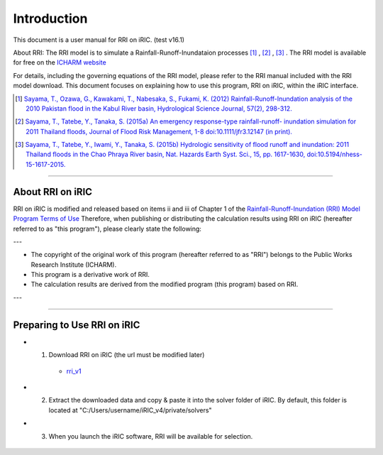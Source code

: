 Introduction
==================================================

This document is a user manual for RRI on iRIC. (test v16.1)

About RRI:   
The RRI model is to simulate a Rainfall-Runoff-Inundataion processes  [1]_ ,  [2]_ ,  [3]_ .   
The RRI model is available for free on the `ICHARM website <https://www.pwri.go.jp/icharm/research/rri/index.html>`_
  
For details, including the governing equations of the RRI model, please refer to the RRI manual included with the RRI model download.   
This document focuses on explaining how to use this program, RRI on iRIC, within the iRIC interface. 
  
.. [1] `Sayama, T., Ozawa, G., Kawakami, T., Nabesaka, S., Fukami, K. (2012) Rainfall-Runoff-Inundation analysis of the 2010 Pakistan flood in the Kabul River basin, Hydrological Science Journal, 57(2), 298-312. <https://www.tandfonline.com/doi/full/10.1080/02626667.2011.644245>`_
.. [2] `Sayama, T., Tatebe, Y., Tanaka, S. (2015a) An emergency response-type rainfall-runoff- inundation simulation for 2011 Thailand floods, Journal of Flood Risk Management, 1-8 doi:10.1111/jfr3.12147 (in print). <https://onlinelibrary.wiley.com/doi/full/10.1111/jfr3.12147>`_ 
.. [3] `Sayama, T., Tatebe, Y., Iwami, Y., Tanaka, S. (2015b) Hydrologic sensitivity of flood runoff and inundation: 2011 Thailand floods in the Chao Phraya River basin, Nat. Hazards Earth Syst. Sci., 15, pp. 1617-1630, doi:10.5194/nhess-15-1617-2015. <https://www.researchgate.net/publication/282201567_Hydrologic_sensitivity_of_flood_runoff_and_inundation_2011_Thailand_floods_in_the_Chao_Phraya_River_basin>`_ 

-----

About RRI on iRIC
------------------------------
RRI on iRIC is modified and released based on items ii and iii of Chapter 1 of the `Rainfall-Runoff-Inundation (RRI) Model Program Terms of Use <https://www.pwri.go.jp/icharm/research/rri/rri_contract_j.html>`_
Therefore, when publishing or distributing the calculation results using RRI on iRIC (hereafter referred to as "this program"), please clearly state the following:

---

- The copyright of the original work of this program (hereafter referred to as "RRI") belongs to the Public Works Research Institute (ICHARM).
- This program is a derivative work of RRI.
- The calculation results are derived from the modified program (this program) based on RRI.

---


-----

Preparing to Use RRI on iRIC
------------------------------

- 1. Download RRI on iRIC  (the url must be modified later)

    - `rri_v1 <https://uc.i-ric.org/uc_products/rri_on_iric/v4_rri_240521.zip>`_


- 2. Extract the downloaded data and copy & paste it into the solver folder of iRIC. By default, this folder is located at "C:/Users/username/iRIC_v4/private/solvers"

- 3. When you launch the iRIC software, RRI will be available for selection.

    .. image:: img/RRI_v4_en3.jpg









